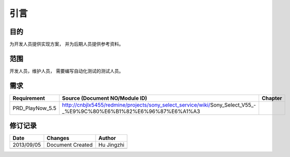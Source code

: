 引言
########################################
目的
*****************

为开发人员提供实现方案， 并为后期人员提供参考资料。

范围
*****************

开发人员，维护人员， 需要编写自动化测试的测试人员。


需求
*****************

+--------------------------------+----------------------------------------------------------------------------------------------------------------------+------------------------------+
|Requirement                     |Source (Document NO/Module ID)                                                                                        |Chapter                       |
+================================+======================================================================================================================+==============================+
|PRD_PlayNow_5.5                 | http://cnbjlx5455/redmine/projects/sony_select_service/wiki/Sony_Select_V55_-_%E9%9C%80%E6%B1%82%E6%96%87%E6%A1%A3   |                              |
+--------------------------------+----------------------------------------------------------------------------------------------------------------------+------------------------------+

修订记录
*****************

+------------+-------------------+----------------+
|Date        |       Changes     |    Author      |
+============+===================+================+
|2013/09/05  |  Document Created |    Hu Jingzhi  |
+------------+-------------------+----------------+
|            |                   |                |
+------------+-------------------+----------------+




